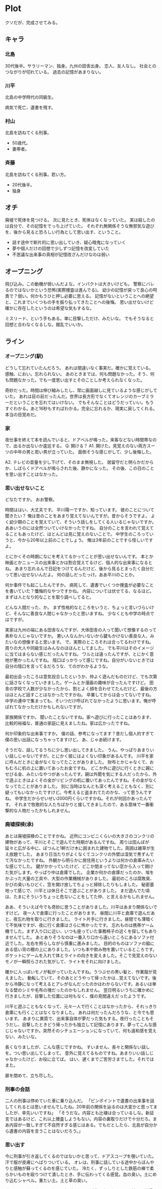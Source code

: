 * Plot
クソだが、完成させてみる。
** キャラ
*** 北島
30代後半。サラリーマン、独身。九州の田舎出身。
恋人、友人なし。
社会とのつながりが切れている。
過去の記憶があまりない。
*** 川平
北島の中学時代の同級生。

病気で死亡、遺書を残す。
*** 村山
北島を訪ねてくる刑事。
- 50歳代。
- 妻帯者。
*** 斉藤
北島を訪ねてくる刑事。若い方。
- 20代後半。
- 独身
** オチ
廃墟で死体を見つける。
次に見たとき、死体はなくなっていた。
実は殺したのは自分で、その記憶をでっち上げていた。
それぞれ無関係そうな無邪気な遊びを、後から見ると恐ろしい行為として思い出す、ということ。
- 話す途中で断片的に思い出していき、疑心暗鬼になっていく
- 夢や個人だけの回想で少しずつ記憶を改変していた
- 不思議な出来事の真相が記憶改ざんだけなのは弱い
** オープニング
飛び込み。この動機が弱いんだよな。インパクトは大きいけども。
警察にバレるのではないかという恐怖(実際捜査は進んでる)。
幼少の記憶が戻って良心の呵責で？弱い。何かもうひと押し必要に思える。
記憶がないということへの絶望と、これまでいくつもの手を振り払ってきたことへの後悔。
思い出せないけど確かに存在したというのは希望な気もするな。

ミスリード、という手もある。単に目撃しただけ、みたいな。
でもそうなると回想と合わなくなるしな。錯乱でいいか。
** ライン
*** オープニング(駅)
どうして忘れていたんだろう。
あれは間違いなく事実だ。確かに覚えている。
感触、におい。忘れられない。
あのときまでは、何も問題なかった。そう、何も問題なかった。でも一度思い出すとそのことしか考えられなくなった。

奇妙だった。時間は伸び縮みしたし、常に画面越しに見ているような感じがしていた。
あれは目の前だったんだ。世界は長方形でなくてオレンジのカーブミラーだということを忘れてはいけない。
でもそんなことはどうだっていい。もうすぐわかる。あと16秒もすればわかる。完全に忘れるか、現実に戻してくれる。本当の目覚めだ。
*** 家
夜仕事を終えて本を読んでいると、ドアベルが鳴った。来客などない時間帯なので、出るか出ないか逡巡する。
Q. 開ける？
A1. 開けた。見覚えのない両方スーツの中年の男と若い男が立っていた。
面倒そうな感じがして、少し後悔した。

A2. テレビの音量を少し下げて、そのまま無視した。
居留守だと明らかだからか、しばらくドアベルが鳴らされた後、静かになった。
その後、この日のことを思い出すことはなかった。
*** 思い出せないこと
どなたですか。
おお警察。

時間ははい、大丈夫です。
平川陽一ですか、知っています。
彼のことについて聞きたい？
俺は昔のことをあまり覚えてないんですが。昔からそうですよ。
よく幼少期のことを覚えていて、そういう話しをしてくる人いるじゃないですか。ああいうのには全然ついていけなかったですね。
自分のことを言われて覚えてることもあったけど、ほとんどは見に覚えのないことで。
中学生のころっていうと、今から20年以上前のことでしょう。
俺は3年前のことですら怪しいですよ。

とにかくその時期になにを考えてるかってことが思い出せないんです。
本とか映画とかニュースの出来事とかは割合覚えてるけど、個人的な出来事になるとね。
あまり忘れるんで日記をつけてるんだけど、後から見るとまったく自分だって思い出せないんだよ。
何の話しだったっけ。ああ平川のことか。

何か事件でも起こしたんですか。
病死して、遺書でいくつか捜査が必要なことを書いていた？懺悔的なやつですかね。
内容については伏せてる、なるほど。まずは人となり的なことを取り調べしてると。

どんな人間だった、か。
まず性格的なところをいうと、ちょっと言いづらいけど、そんなに善良な人間じゃなかったと思いますね。
少なくとも中学の時点ではですが。

実家は九州の端にある田舎なんですが、大体田舎の人って聞いて想像するのって素朴な人じゃないですか。
悪い人なんかいないから鍵もかけない善良な人、みたいなの想像すると思います。
で、実際のところそれは合ってるわけですね。周りの大人や同級生はみんなのほほんとしてました。
でも平川はそのイメージに当てはまらない感じだったんですね。
ワルとは違ったんですが、とにかく意地が悪かったんですね。
陰口ばっかりって感じですね。自分がいないときでは自分の陰口を言ってるだろうな、てのがわかるような。

最初出会ったころは意気投合したというか、仲よく遊んだものだけど、でも次第に話さなくなっていきました。ゲームとか漫画の趣味が合ったんですけど。
田舎の学校で人数が少なかったから、割とよく顔を合わせてたんだけど、最後の方はほとんど話すことはなかったですかね。
卒業してからは会ってないですね。中学の連中で集まっても、そいつだけ呼ばれてなかったように思います。俺が呼ばれてなかっただけかもしれないですが。

家族関係ですか。
聞いたことないですね。家へ遊びに行ったことはあります、比較的裕福な、普通の家庭に見えましたね。家は広かったですね。

何か印象的な出来事ですか。
僕の話、参考になってます？昔だし個人的すぎて僕の思い出話になっちゃってますけど。
あ、じゃあ続けます。

そうだな、話してるうちに少し思い出してきました。
うん、やっぱりあまりいい話しじゃないですが。とにかく彼にはよくない印象があるんです。
川平を家に呼んだときに金がなくなってたことがありました。
財布とかじゃなくて、おもむろに机の上に置いてあったお金ですね。
どこか外に遊びに行くときに親にせびる金、みたいなやつがあったんです。親は外聞を気にする人だったから、外で遊ぶときはよくその金がリビングの机に置いてあったんですね。その金がなくなってたことがありました。
別に当時はなんとも深く考えることもなく、別に疑ってもいなかったですけど。今考えると盗まれてたのかな、って思うんですね。
中学生だからせいぜい2000円くらいですかね。それが何回かあったんです。
それまで牧歌的な人たちばかりと接してきましたので、ある意味で一番衝撃的な人物だったかもしれません。
*** 廃墟探検(承)
あとは廃墟探検のことですかね。
近所にコンビニくらいの大きさのコンクリの建物があって、平川とそこで遊んでた時期があるんですね。
周りは田んぼが延々と広がる中に、ぽつんと1軒だけ木に囲まれた建物でした。周囲は雑草が生え放題でした。
あまり日当たりがよくなくてコンクリの外壁は湿気で黒ずんでて汚なかったですね。
外観から明らかに居住用というよりは何かの倉庫みたいな感じでした。
鍵がかかっていたけど、どこか閉まってない窓から入って開けた気がします。やっぱり中は倉庫でした。
企業か何かの倉庫だったのか、埃をかぶった大量の工具や、大型の作業機械がありました。
最初のころは腐敗臭、かびの臭いもひどく、窓を開け放してちょっと掃除したりもしました。
秘密基地って感じで、川平とは休日そこで遊ぶことがありました。
まだ遊んでた頃は、たまにそういうちょっと危ないことをしてた仲、と言えるかもしれません。

ああ、そういえば今でも奇妙に思うことがありました。川平はあまり関係ないですけど。
夜一人で倉庫に行ったことがあります。
昼間に川平と倉庫で遊んだあと、夜忘れ物を取りに行きました。
ライト片手に行きました。昼間でも薄暗くて不気味ですが、夜に行く倉庫はさらに怖かったです。
忘れものは携帯ゲーム機でした。まず入り口に近い、いつも座っていた事務椅子の近くを探してもありませんでした。
あとありそうなのは一番入り口から遠いところにあるソファ付近でした。左右を照らしながら慎重に進みました。
目的のものはソファの脇にある低い背の棚の上にありました。いつも本や飲み物を置いているところです。
ポケットにゲームを入れて体とライトの向きを変えました。そこで見覚えのないモノが一瞬照らされた気がして、ライトをそれに向けました。

確かに人っぽいモノが転がっていたんですね。うつぶせの黒い髪と、作業服が見えました。
動転していて、そのあとどうやって帰ったかは…覚えてないです。後から冷静になって考えるとアレがなんだったのかはわからないです。あるいは単なる壁のシミや毛布の塊だったのかもしれません。
翌日明るいうちに確かめに行きましたが、目撃した位置には何もなく、僕の見間違えだったようです。

川平と遊ぶこともなくなって、元々一人で行くことはなかったから、それっきり倉庫にも行くことはなくなりました。
あれは何だったんだろうな、と今でも思います。
あまりに異質で、出来事自体が夢だった気もする。夜行ったこともそうだし、目撃したときどう帰ったかも独立して記憶にあります。夢ってこんな感じじゃないですか。突然そのシチュエーションになっていて、何も違和感を覚えない、みたいな。

長くなりましたが、こんな感じですかね。
すいません、長々と関係ない話しを。つい思い出してしまって。
意外に覚えてるものですね。あまりいい話しじゃなかったけど、お役に立てば。
はい、遅くまでご苦労さまでした。それではまた。

扉を閉めて、立ち尽した。
*** 刑事の会話
二人の刑事は停めていた車に乗り込んだ。
「ピンポイントで遺書の出来事を話してくれるとは思いませんでしたね。20年前の関係を辿るのは大変かと思ってましたが、幸先いいですね」
「そうだな。内容とも辻褄は合っているしな。新証言ではあるけど、これ以上捜査しようもない。内容の裏取りだけで十分だろ。まあ内容が一致しすぎて不自然すぎる感じはある。でもだとしたら、北島が自分から遺書の内容を言うことはないだろう。」
*** 思い出す
今に刑事が引き返してくるのではないかと思って、ドアスコープを覗いていた。汗で服が皮膚にへばりついている。
オレは、刑事に話している途中からぼんやりと感触が蘇ってくるのを感じていた。
冷たく、ずっしりとした鉄筋の棒で柔らかいものを殴りつけて潰したとき、手に伝わってくる感覚。血の臭い。土にめり込むシャベル。重たい土。土と草の臭い。

暗闇で照らされた、ぐったりと転がったソレが動き出したとき、恐怖と不法侵入している自覚で反射的に近くの金属棒を手に取った。動かなくなったとき、二度と戻らないことに気づいた。明かりをつけると窓から丸見えなのに気づいて、ライトを消した。真っ暗な闇の中で、すべてを行った。視覚のかわりに鋭くなった感覚が、記憶に残った。

なぜ忘れてたのかわからない。が、これからその感触を忘れることはできないように思った。
逮捕されるされないにせよ、最悪な感覚はこれからもずっと再生され続けるだろう。

蘇った最悪の感触、取って湧いたような記憶のあいまいさは、気分を大いに不安にさせた。
逃れる手段としての死について考えたとき、留まらせる要素がまったくないことに、気づいた。
*** 刑事の所感(解説)
「北島についても調べてみたけど、ほとんどわからないな。独身で親戚関係もなし。仕事の人間関係からは何も出てこず、プライベートの人間関係は不明だが、全くなかった可能性が高いと思われる。地元まで辿ったが再会してつながりのある人間はいなかった。事件に関係してたと考えられる。調査は難航、孤独を苦とした自殺として認定。最近こういう奴が増えてるんだってな。孤独な奴は調べようがない。」
社会とのつながりを前提にした捜査だからな。孤独な奴は誰にも理解されることなく死んでいく。

はっきりしたことはある。
よく忘れる、って言ってただろ、あれは孤独だったからだな。よくあるんだ。
記憶が存在していることと、それを再生できるかは別の問題って、引き出しの例で聞いたことがあるだろ。思い出せないのは記憶そのものがなくなってるんじゃなくて、引き出しが開けられなくなってる状態なんだ。
思い出せるか出せないか左右するのはもちろん頭のデキのほかに、どれくらい思い出そうとするか、っていうのがある。
使ってなきゃ忘れるんだ。普通の社会関係が構築できてるやつなら、久し振りに会った友人と話してあのときはああだった、こうだったという話しをする。話そうとしたり、聞いたりして記憶を強固にしてるんだ。忘れてたことも、相手が思い出させてくれることもあるだろう。
そういう意味では、記憶は脳だけに存在するんじゃなくて、社会とのつながりに存在するといえる。警察は社会に残った記憶をたどる仕事みたいなものだから、残ってないものに対しちゃ無力だ。

人を通してはじめて自分がわかる。逆にいえば、他人がいなければ自分なんて誰かもわからないし、自分が連続的な存在であることを思い出せもしないんだ。
自分自身についてのことも、わかってないもんさ。自分には何もないと思ってたって、他の人は何か印象的なところを感じていたかも知れない。実際、地元の何人かは当時の北島を印象深い人物として記憶していた。ある時点までは、北島は自分自身のことがわかっていて、自信があったはずだ。でもいつしか、自分が誰なのかも忘れ、自信も失っていった。
自分が誰なのかわからなくなったときに、人は死ぬのかもしれないな。そういう意味で孤独感は正しいシグナルなんだ。血が出てるのに痛くなかったらすぐ死ぬだろ？もし孤独感すら感じなくなったら危ないってことさ。

お前、独身だろ？友人も多くないが満足してるって言ってたよな。
久し振りに誰かに連絡とかしてみたらどうだ？自分だけでなくて、誰かの救いになることもあるかもな。
*** memo
- 社会のつながりがなくなっていたため、外部記憶の欠損
- 話そうとしたり、聞いたりで記憶は回復する。たしかに存在するが思い出せないだけ。後悔する
- 気にかけてくれる人は誰もいない、と思ってたけどあいつにもいたはずだ
- 聞き取りをしてみると、けっこう印象深い人物として挙げていた
- 人のネットワークが記憶を維持させる
